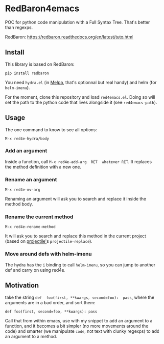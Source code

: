 * RedBaron4emacs

POC  for python  code manipulation  with  a Full  Syntax Tree.  That's
better than regexps.

RedBaron: [[https://redbaron.readthedocs.org/en/latest/tuto.html][https://redbaron.readthedocs.org/en/latest/tuto.html]]

** Install

This library is based on RedBaron:
: pip install redbaron

You need =hydra.el=  (in [[http://wikemacs.org/wiki/Melpa][Melpa]], that's optionnal but real handy) and
helm (for =helm-imenu=).

For the moment,  clone this repository and  load =red4emacs.el=. Doing
so will set the  path to the python code that  lives alongside it (see
=red4emacs-path=).

** Usage

The one command to know to see all options:
: M-x red4e-hydra/body

#+BEGIN_HTML
 <img src="demo.gif" </img>
#+END_HTML

*** Add an argument
Inside  a function,  call  =M-x red4e-add-arg  RET  whatever RET=.  It
replaces the method definition with a new one.

*** Rename an argument

: M-x red4e-mv-arg

Renaming an argument will ask you  to search and replace it inside the
method body.

*** Rename the current method

: M-x red4e-rename-method

It will ask you to search and replace this method in the current project (based on
[[https://github.com/bbatsov/projectile][projectile']]s =projectile-replace=).

*** Move around defs with helm-imenu

The hydra has the =i= binding to call =helm-imenu=, so you can jump to
another def and carry on using red4e.

** Motivation

take the  string =def  foo(first, **kwargs, second=foo):  pass=, where
the arguments are in a bad order, and sort them:

: def foo(first, second=foo, **kwargs): pass

Call that from within emacs, use with my snippet to add an argument to
a function, and it becomes a bit simpler (no more movements around the
code) and smarter (we manipulate =code=, not text with clunky regexps)
to add an argument to a method.
